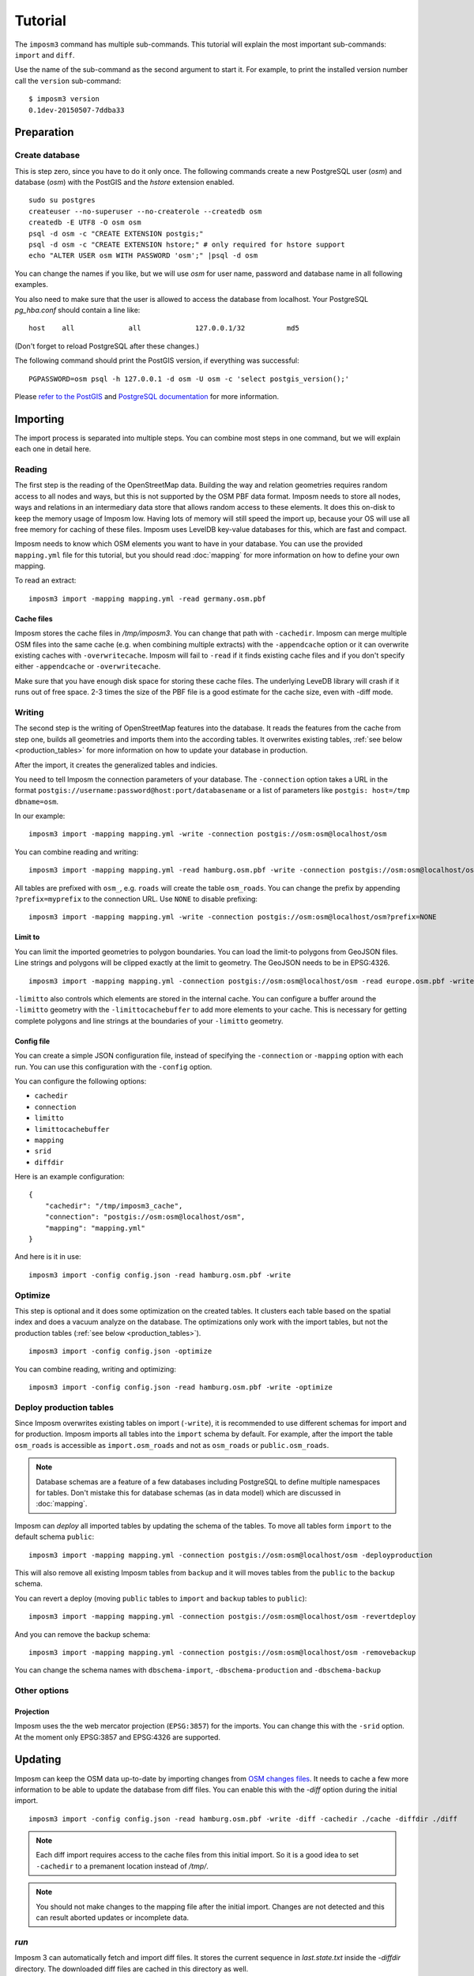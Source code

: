 Tutorial
========

The ``imposm3`` command has multiple sub-commands. This tutorial will explain the most important sub-commands: ``import`` and ``diff``.

Use the name of the sub-command as the second argument to start it. For example, to print the installed version number call the ``version`` sub-command::

  $ imposm3 version
  0.1dev-20150507-7ddba33


Preparation
^^^^^^^^^^^

Create database
---------------

This is step zero, since you have to do it only once. The following commands create a new PostgreSQL user (`osm`) and database (`osm`) with the PostGIS and the `hstore` extension enabled.

::

    sudo su postgres
    createuser --no-superuser --no-createrole --createdb osm
    createdb -E UTF8 -O osm osm
    psql -d osm -c "CREATE EXTENSION postgis;"
    psql -d osm -c "CREATE EXTENSION hstore;" # only required for hstore support
    echo "ALTER USER osm WITH PASSWORD 'osm';" |psql -d osm

You can change the names if you like, but we will use `osm` for user name, password and database name in all following examples.

You also need to make sure that the user is allowed to access the database from localhost. Your PostgreSQL `pg_hba.conf` should contain a line like::

    host    all             all             127.0.0.1/32          md5

(Don't forget to reload PostgreSQL after these changes.)

The following command should print the PostGIS version, if everything was successful::

    PGPASSWORD=osm psql -h 127.0.0.1 -d osm -U osm -c 'select postgis_version();'

Please `refer to the PostGIS <http://postgis.net/docs/index.html>`_ and `PostgreSQL documentation <http://www.postgresql.org/docs/9.3/interactive/manage-ag-createdb.html>`_ for more information.


Importing
^^^^^^^^^

The import process is separated into multiple steps.
You can combine most steps in one command, but we will explain each one in detail here.

Reading
-------

The first step is the reading of the OpenStreetMap data. Building the way and relation geometries requires random access to all nodes and ways, but this is not supported by the OSM PBF data format. Imposm needs to store all nodes, ways and relations in an intermediary data store that allows random access to these elements. It does this on-disk to keep the memory usage of Imposm low. Having lots of memory will still speed the import up, because your OS will use all free memory for caching of these files.
Imposm uses LevelDB key-value databases for this, which are fast and compact.

Imposm needs to know which OSM elements you want to have in your database. You can use the provided ``mapping.yml`` file for this tutorial, but you should read :doc:`mapping` for more information on how to define your own mapping.


To read an extract::

  imposm3 import -mapping mapping.yml -read germany.osm.pbf


Cache files
~~~~~~~~~~~

Imposm stores the cache files in `/tmp/imposm3`. You can change that path with ``-cachedir``. Imposm can merge multiple OSM files into the same cache (e.g. when combining multiple extracts) with the ``-appendcache`` option or it can overwrite existing caches with ``-overwritecache``. Imposm will fail to ``-read`` if it finds existing cache files and if you don't specify either ``-appendcache`` or ``-overwritecache``.

Make sure that you have enough disk space for storing these cache files. The underlying LeveDB library will crash if it runs out of free space. 2-3 times the size of the PBF file is a good estimate for the cache size, even with -diff mode.

Writing
-------

The second step is the writing of OpenStreetMap features into the database. It reads the features from the cache from step one, builds all geometries and imports them into the according tables. It overwrites existing tables, :ref:`see below <production_tables>` for more information on how to update your database in production.

After the import, it creates the generalized tables and indicies.

You need to tell Imposm the connection parameters of your database. The ``-connection`` option takes a URL in the format ``postgis://username:password@host:port/databasename`` or a list of parameters like ``postgis: host=/tmp dbname=osm``.

In our example:
::

  imposm3 import -mapping mapping.yml -write -connection postgis://osm:osm@localhost/osm

You can combine reading and writing::

  imposm3 import -mapping mapping.yml -read hamburg.osm.pbf -write -connection postgis://osm:osm@localhost/osm


All tables are prefixed with ``osm_``, e.g. ``roads`` will create the table ``osm_roads``. You can change the prefix by appending ``?prefix=myprefix`` to the connection URL. Use ``NONE`` to disable prefixing::

  imposm3 import -mapping mapping.yml -write -connection postgis://osm:osm@localhost/osm?prefix=NONE


Limit to
~~~~~~~~

You can limit the imported geometries to polygon boundaries. You can load the limit-to polygons from GeoJSON files. Line strings and polygons will be clipped exactly at the limit to geometry. The GeoJSON needs to be in EPSG:4326.

::

    imposm3 import -mapping mapping.yml -connection postgis://osm:osm@localhost/osm -read europe.osm.pbf -write -limitto germany.geojson


``-limitto`` also controls which elements are stored in the internal cache. You can configure a buffer around the ``-limitto`` geometry with the ``-limittocachebuffer`` to add more elements to your cache. This is necessary for getting complete polygons and line strings at the boundaries of your ``-limitto`` geometry.

Config file
~~~~~~~~~~~

You can create a simple JSON configuration file, instead of specifying the ``-connection`` or ``-mapping`` option with each run. You can use this configuration with the ``-config`` option.

You can configure the following options:

- ``cachedir``
- ``connection``
- ``limitto``
- ``limittocachebuffer``
- ``mapping``
- ``srid``
- ``diffdir``


Here is an example configuration::

    {
        "cachedir": "/tmp/imposm3_cache",
        "connection": "postgis://osm:osm@localhost/osm",
        "mapping": "mapping.yml"
    }

And here is it in use::

    imposm3 import -config config.json -read hamburg.osm.pbf -write



Optimize
--------

This step is optional and it does some optimization on the created tables. It clusters each table based on the spatial index and does a vacuum analyze on the database. The optimizations only work with the import tables, but not the production tables (:ref:`see below <production_tables>`).

::

  imposm3 import -config config.json -optimize

You can combine reading, writing and optimizing::

  imposm3 import -config config.json -read hamburg.osm.pbf -write -optimize


.. _production_tables:

Deploy production tables
------------------------

Since Imposm overwrites existing tables on import (``-write``), it is recommended to use different schemas for import and for production.
Imposm imports all tables into the ``import`` schema by default. For example, after the import the table ``osm_roads`` is accessible as ``import.osm_roads`` and not as ``osm_roads`` or ``public.osm_roads``.

.. note:: Database schemas are a feature of a few databases including PostgreSQL to define multiple namespaces for tables. Don't mistake this for database schemas (as in data model) which are discussed in :doc:`mapping`.

Imposm can `deploy` all imported tables by updating the schema of the tables.
To move all tables form ``import`` to the default schema ``public``::

  imposm3 import -mapping mapping.yml -connection postgis://osm:osm@localhost/osm -deployproduction

This will also remove all existing Imposm tables from ``backup`` and it will moves tables from the ``public`` to the ``backup`` schema.

You can revert a deploy (moving ``public`` tables to ``import`` and ``backup`` tables to ``public``)::

  imposm3 import -mapping mapping.yml -connection postgis://osm:osm@localhost/osm -revertdeploy

And you can remove the backup schema::

  imposm3 import -mapping mapping.yml -connection postgis://osm:osm@localhost/osm -removebackup

You can change the schema names with ``dbschema-import``, ``-dbschema-production`` and ``-dbschema-backup``

Other options
-------------

Projection
~~~~~~~~~~

Imposm uses the the web mercator projection (``EPSG:3857``) for the imports. You can change this with the ``-srid`` option. At the moment only EPSG:3857 and EPSG:4326 are supported.

.. _diff:

Updating
^^^^^^^^

Imposm can keep the OSM data up-to-date by importing changes from `OSM changes files <http://wiki.openstreetmap.org/wiki/OsmChange>`_.
It needs to cache a few more information to be able to update the database from diff files. You can enable this with the `-diff` option during the initial import.

::

  imposm3 import -config config.json -read hamburg.osm.pbf -write -diff -cachedir ./cache -diffdir ./diff

.. note:: Each diff import requires access to the cache files from this initial import. So it is a good idea to set ``-cachedir`` to a premanent location instead of `/tmp/`.

.. note:: You should not make changes to the mapping file after the initial import. Changes are not detected and this can result aborted updates or incomplete data.

`run`
-----

Imposm 3 can automatically fetch and import diff files. It stores the current sequence in `last.state.txt` inside the `-diffdir` directory. The downloaded diff files are cached in this directory as well.

To start the update process::

  imposm3 run -config config.json

You can stop processing new diff files SIGTERM (``crtl-c``), SIGKILL or SIGHUP. You should create systemd/upstart/init.d service for ``imposm3 run`` to always run in background.

You can change to hourly updates by adding `replication_url: "https://planet.openstreetmap.org/replication/hour/"` and `replication_interval: "1h"` to the Imposm configuration.


One-time update
---------------

You can also manually update an existing database by importing `OSM changes files <http://wiki.openstreetmap.org/wiki/OsmChange>`_. Changes files contain all edits made to the OSM dataset in a defined time-range. These files are `available at planet.openstreetmap.org <http://wiki.openstreetmap.org/wiki/Planet.osm/diffs>`_.

The ``diff`` sub-command requires similar options as the ``import`` sub-command. You can pass one or more XML changes files to ``diff``, instead of a PBF file for the ``-read`` option.

To update an existing database with three change files::

  imposm3 diff -config config.json changes-1.osc.gz changes-2.osc.gz changes-3.osc.gz

Imposm 3 stores the sequence number of the last imported changeset in `${cachedir}/last.state.txt`, if it finds a matching state file (`123.state.txt` for `123.osc.gz`). Imposm refuses to import the same diff files a second time if these state files are present.

Remember that you have to make the initial import with the ``-diff`` option. See above.

.. note:: You should not make changes to the mapping file after the initial import. Changes are not detected and this can result aborted updates or incomplete data.

Expire tiles
------------

Imposm can log where the OSM data was changed when it imports diff files. You can use the ``-expiretiles-dir`` option to specify a location where Imposm should log this information. Imposm creates files in the format `YYYYmmdd/HHMM.sss.tiles`` (e.g. ``20161129/2123.123.tiles``) inside this directory. Each file contains a list with webmercator tiles in the format ``z/x/y`` (e.g. ``14/7321/1339``). All tiles are based on zoom level 14. You can change this with the ``-expiretiles-zoom`` option.
Both expire options can be set as ``expiretiles_dir`` and ``expiretiles_zoom`` in the JSON configuration.
